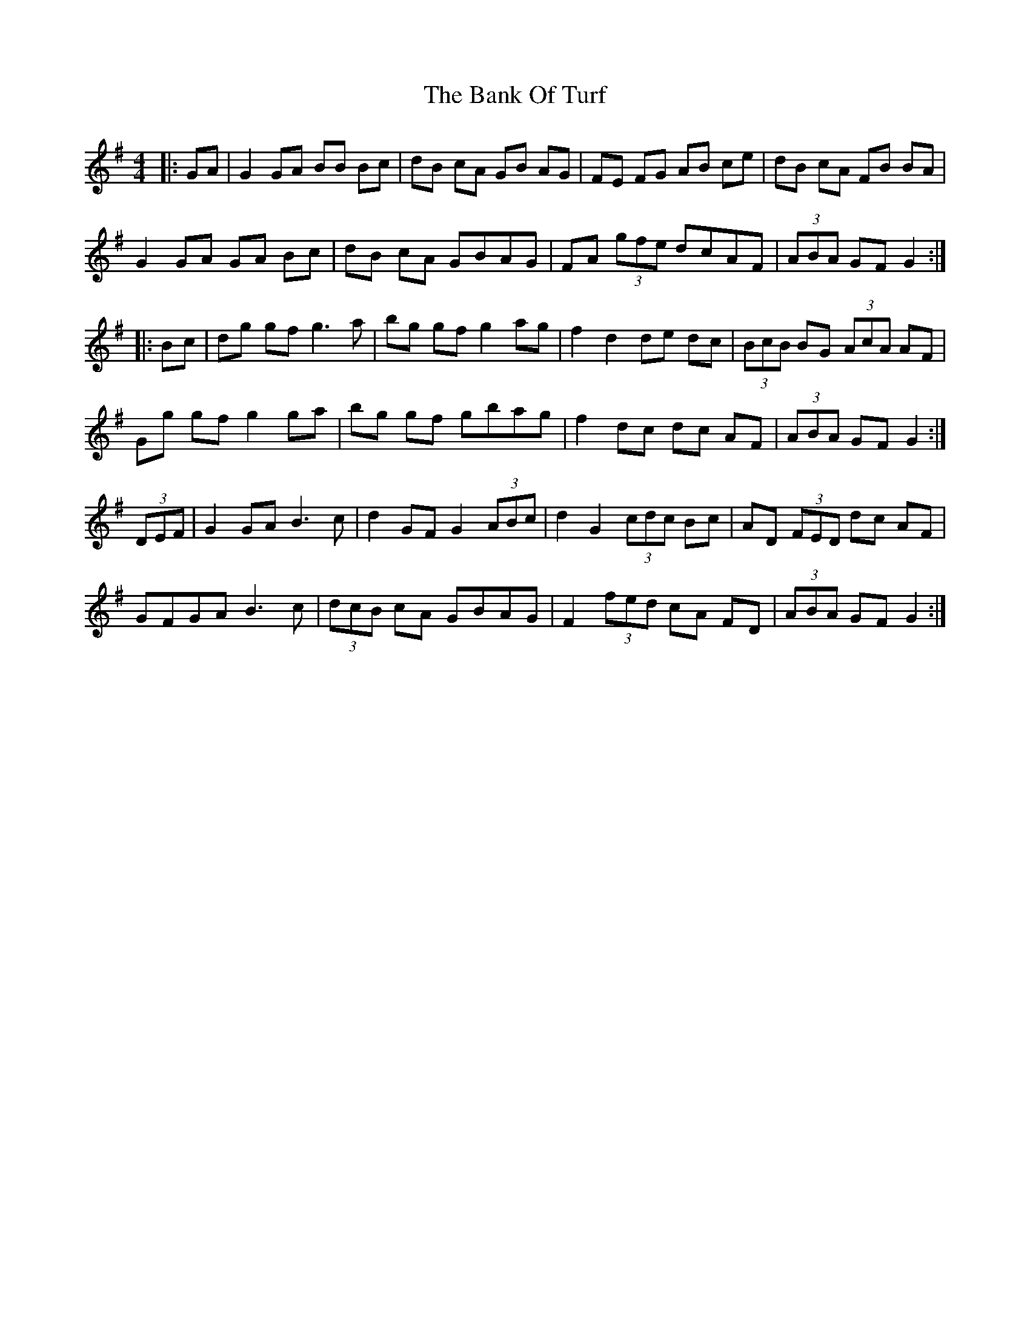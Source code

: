 X: 2668
T: Bank Of Turf, The
R: hornpipe
M: 4/4
K: Gmajor
|:GA|G2 GA BB Bc|dB cA GB AG|FE FG AB ce|dB cA FB BA|
G2 GA GA Bc|dB cA GBAG|FA (3gfe dcAF|(3ABA GF G2:|
|:Bc|dg gf g3a|bg gf g2 ag|f2 d2 de dc|(3BcB BG (3AcA AF|
Gg gf g2 ga|bg gf gbag|f2 dc dc AF|(3ABA GF G2:|
(3DEF|G2 GA B3c|d2 GF G2 (3ABc|d2 G2 (3cdc Bc|AD (3FED dc AF|
GFGA B3c|(3dcB cA GBAG|F2 (3fed cA FD|(3ABA GF G2:|

